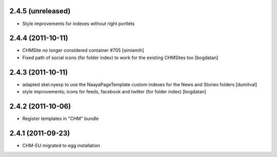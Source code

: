 2.4.5 (unreleased)
------------------
* Style improvements for indexes without right portlets

2.4.4 (2011-10-11)
------------------
* CHMSite no longer considered container #705 [simiamih]
* Fixed path of social icons (for folder index) to work for the existing CHMSites too [bogdatan]
2.4.3 (2011-10-11)
------------------
* adapted skel.nyexp to use the NaayaPageTemplate custom indexes for the News and Stories folders [dumitval]
* style improvements; icons for feeds, facebook and twitter (for folder
  index) [bogdatan]  

2.4.2 (2011-10-06)
------------------
* Register templates in "CHM" bundle

2.4.1 (2011-09-23)
------------------
* CHM-EU migrated to egg installation
